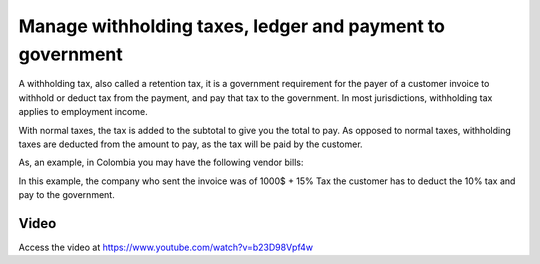 
==========================================================
Manage withholding taxes, ledger and payment to government
==========================================================
A withholding tax, also called a retention tax, it is a government requirement
for the payer of a customer invoice to withhold or deduct tax from the payment,
and pay that tax to the government. In most jurisdictions, withholding tax
applies to employment income.

With normal taxes, the tax is added to the subtotal to give you the total
to pay. As opposed to normal taxes, withholding taxes are deducted from the
amount to pay, as the tax will be paid by the customer.

As, an example, in Colombia you may have the following vendor bills:

.. image:: ./static/retention/vendor_bill.png

In this example, the company who sent the invoice was of 1000$ + 15% Tax the
customer has to deduct the 10% tax and pay to the government.

Video
-----
Access the video at https://www.youtube.com/watch?v=b23D98Vpf4w

.. raw:: html

    <div style="position: relative; padding-bottom: 56.25%; height: 0; overflow: hidden; max-width: 100%; height: auto;">
        <iframe src="https://www.youtube.com/embed/b23D98Vpf4w" frameborder="0" allowfullscreen style="position: absolute; top: 0; left: 0; width: 700px; height: 385px;"></iframe>
    </div>
